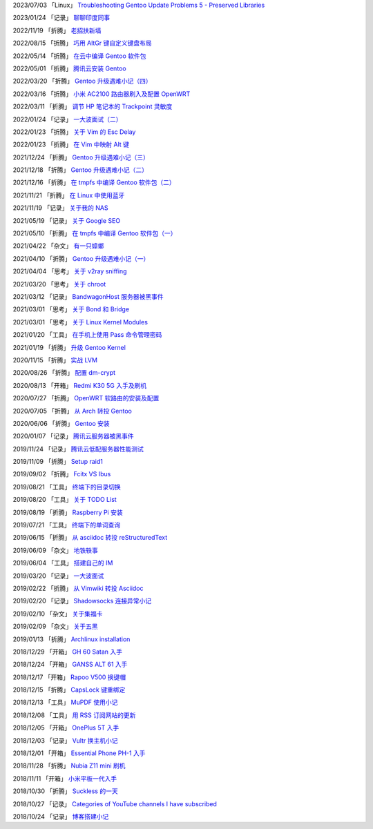 2023/07/03 「Linux」 `Troubleshooting Gentoo Update Problems 5 - Preserved Libraries <2023/07/03_Troubleshooting%20Gentoo%20Update%20Problems%205%20-%20Preserved%20Libraries.html>`_

2023/01/24 「记录」 `聊聊印度同事 <2023/01/24_聊聊印度同事.html>`_

2022/11/19 「折腾」 `老招扶新墙 <2022/11/19_老招扶新墙.html>`_

2022/08/15 「折腾」 `巧用 AltGr 键自定义键盘布局 <2022/08/15_巧用%20AltGr%20键自定义键盘布局.html>`_

2022/05/14 「折腾」 `在云中编译 Gentoo 软件包 <2022/05/14_在云中编译%20Gentoo%20软件包.html>`_

2022/05/01 「折腾」 `腾讯云安装 Gentoo <2022/05/01_腾讯云安装%20Gentoo.html>`_

2022/03/20 「折腾」 `Gentoo 升级遇难小记（四） <2022/03/20_Gentoo%20升级遇难小记（四）.html>`_

2022/03/16 「折腾」 `小米 AC2100 路由器刷入及配置 OpenWRT <2022/03/16_小米%20AC2100%20路由器刷入及配置%20OpenWRT.html>`_

2022/03/11 「折腾」 `调节 HP 笔记本的 Trackpoint 灵敏度 <2022/03/11_调节%20HP%20笔记本的%20Trackpoint%20灵敏度.html>`_

2022/01/24 「记录」 `一大波面试（二） <2022/01/24_一大波面试（二）.html>`_

2022/01/23 「折腾」 `关于 Vim 的 Esc Delay <2022/01/23_关于%20Vim%20的%20Esc%20Delay.html>`_

2022/01/23 「折腾」 `在 Vim 中映射 Alt 键 <2022/01/23_在%20Vim%20中映射%20Alt%20键.html>`_

2021/12/24 「折腾」 `Gentoo 升级遇难小记（三） <2021/12/24_Gentoo%20升级遇难小记（三）.html>`_

2021/12/18 「折腾」 `Gentoo 升级遇难小记（二） <2021/12/18_Gentoo%20升级遇难小记（二）.html>`_

2021/12/16 「折腾」 `在 tmpfs 中编译 Gentoo 软件包（二） <2021/12/16_在%20tmpfs%20中编译%20Gentoo%20软件包（二）.html>`_

2021/11/21 「折腾」 `在 Linux 中使用蓝牙 <2021/11/21_在%20Linux%20中使用蓝牙.html>`_

2021/11/19 「记录」 `关于我的 NAS <2021/11/19_关于我的%20NAS.html>`_

2021/05/19 「记录」 `关于 Google SEO <2021/05/19_关于%20Google%20SEO.html>`_

2021/05/10 「折腾」 `在 tmpfs 中编译 Gentoo 软件包（一） <2021/05/10_在%20tmpfs%20中编译%20Gentoo%20软件包（一）.html>`_

2021/04/22 「杂文」 `有一只蟑螂 <2021/04/22_有一只蟑螂.html>`_

2021/04/10 「折腾」 `Gentoo 升级遇难小记（一） <2021/04/10_Gentoo%20升级遇难小记（一）.html>`_

2021/04/04 「思考」 `关于 v2ray sniffing <2021/04/04_关于%20v2ray%20sniffing.html>`_

2021/03/20 「思考」 `关于 chroot <2021/03/20_关于%20chroot.html>`_

2021/03/12 「记录」 `BandwagonHost 服务器被黑事件 <2021/03/12_BandwagonHost%20服务器被黑事件.html>`_

2021/03/01 「思考」 `关于 Bond 和 Bridge <2021/03/01_关于%20Bond%20和%20Bridge.html>`_

2021/03/01 「思考」 `关于 Linux Kernel Modules <2021/03/01_关于%20Linux%20Kernel%20Modules.html>`_

2021/01/20 「工具」 `在手机上使用 Pass 命令管理密码 <2021/01/20_在手机上使用%20Pass%20命令管理密码.html>`_

2021/01/19 「折腾」 `升级 Gentoo Kernel <2021/01/19_升级%20Gentoo%20Kernel.html>`_

2020/11/15 「折腾」 `实战 LVM <2020/11/15_实战%20LVM.html>`_

2020/08/26 「折腾」 `配置 dm-crypt <2020/08/26_配置%20dm-crypt.html>`_

2020/08/13 「开箱」 `Redmi K30 5G 入手及刷机 <2020/08/13_Redmi%20K30%205G%20入手及刷机.html>`_

2020/07/27 「折腾」 `OpenWRT 软路由的安装及配置 <2020/07/27_OpenWRT%20软路由的安装及配置.html>`_

2020/07/05 「折腾」 `从 Arch 转投 Gentoo <2020/07/05_从%20Arch%20转投%20Gentoo.html>`_

2020/06/06 「折腾」 `Gentoo 安装 <2020/06/06_Gentoo%20安装.html>`_

2020/01/07 「记录」 `腾讯云服务器被黑事件 <2020/01/07_腾讯云服务器被黑事件.html>`_

2019/11/24 「记录」 `腾讯云低配服务器性能测试 <2019/11/24_腾讯云低配服务器性能测试.html>`_

2019/11/09 「折腾」 `Setup raid1 <2019/11/09_Setup%20raid1.html>`_

2019/09/02 「折腾」 `Fcitx VS Ibus <2019/09/02_Fcitx_VS_Ibus.html>`_

2019/08/21 「工具」 `终端下的目录切换 <2019/08/21_终端下的目录切换.html>`_

2019/08/20 「工具」 `关于 TODO List <2019/08/20_关于%20TODO%20List.html>`_

2019/08/19 「折腾」 `Raspberry Pi 安装 <2019/08/19_Raspberry%20Pi%20安装.html>`_

2019/07/21 「工具」 `终端下的单词查询 <2019/07/21_终端下的单词查询.html>`_

2019/06/15 「折腾」 `从 asciidoc 转投 reStructuredText <2019/06/15_从%20asciidoc%20转投%20reStructuredText.html>`_

2019/06/09 「杂文」 `地铁轶事 <2019/06/09_地铁轶事.html>`_

2019/06/04 「工具」 `搭建自己的 IM <2019/06/04_搭建自己的%20IM.html>`_

2019/03/20 「记录」 `一大波面试 <2019/03/20_一大波面试.html>`_

2019/02/22 「折腾」 `从 Vimwiki 转投 Asciidoc <2019/02/22_从%20Vimwiki%20转投%20Asciidoc.html>`_

2019/02/20 「记录」 `Shadowsocks 连接异常小记 <2019/02/20_Shadowsocks%20连接异常小记.html>`_

2019/02/10 「杂文」 `关于集福卡 <2019/02/10_关于集福卡.html>`_

2019/02/09 「杂文」 `关于五黑 <2019/02/09_关于五黑.html>`_

2019/01/13 「折腾」 `Archlinux installation <2019/01/13_Archlinux%20installation.html>`_

2018/12/29 「开箱」 `GH 60 Satan 入手 <2018/12/29_GH%2060%20Satan%20入手.html>`_

2018/12/24 「开箱」 `GANSS ALT 61 入手 <2018/12/24_GANSS%20ALT%2061%20入手.html>`_

2018/12/17 「开箱」 `Rapoo V500 换键帽 <2018/12/17_Rapoo%20V500%20换键帽.html>`_

2018/12/15 「折腾」 `CapsLock 键重绑定 <2018/12/15_CapsLock%20键重绑定.html>`_

2018/12/13 「工具」 `MuPDF 使用小记 <2018/12/13_MuPDF%20使用小记.html>`_

2018/12/08 「工具」 `用 RSS 订阅网站的更新 <2018/12/08_用%20RSS%20订阅网站的更新.html>`_

2018/12/05 「开箱」 `OnePlus 5T 入手 <2018/12/05_OnePlus%205T%20入手.html>`_

2018/12/03 「记录」 `Vultr 换主机小记 <2018/12/03_Vultr%20换主机小记.html>`_

2018/12/01 「开箱」 `Essential Phone PH-1 入手 <2018/12/01_Essential%20Phone%20PH-1%20入手.html>`_

2018/11/28 「折腾」 `Nubia Z11 mini 刷机 <2018/11/28_Nubia%20Z11%20mini%20刷机.html>`_

2018/11/11 「开箱」 `小米平板一代入手 <2018/11/11_小米平板一代入手.html>`_

2018/10/30 「折腾」 `Suckless 的一天 <2018/10/30_Suckless%20的一天.html>`_

2018/10/27 「记录」 `Categories of YouTube channels I have subscribed <2018/10/27_Categories%20of%20YouTube%20channels%20I%20have%20subscribed.html>`_

2018/10/24 「记录」 `博客搭建小记 <2018/10/24_博客搭建小记.html>`_
